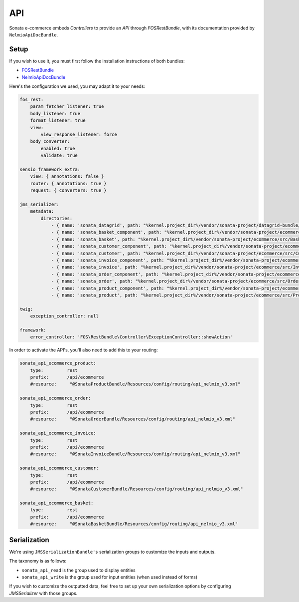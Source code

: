 .. index::
    single: API
    single: Product
    single: Order
    single: Invoice
    single: Customer
    single: Basket
    pair: API; Architecture

API
===

Sonata e-commerce embeds `Controllers` to provide an `API` through `FOSRestBundle`, with its documentation provided by ``NelmioApiDocBundle``.

Setup
-----

If you wish to use it, you must first follow the installation instructions of both bundles:

* `FOSRestBundle <https://github.com/FriendsOfSymfony/FOSRestBundle>`_
* `NelmioApiDocBundle <https://github.com/nelmio/NelmioApiDocBundle>`_

Here's the configuration we used, you may adapt it to your needs:

.. code-block:: yaml

    fos_rest:
        param_fetcher_listener: true
        body_listener: true
        format_listener: true
        view:
            view_response_listener: force
        body_converter:
            enabled: true
            validate: true

    sensio_framework_extra:
        view: { annotations: false }
        router: { annotations: true }
        request: { converters: true }

    jms_serializer:
        metadata:
            directories:
                - { name: 'sonata_datagrid', path: "%kernel.project_dir%/vendor/sonata-project/datagrid-bundle/src/Resources/config/serializer", namespace_prefix: 'Sonata\DatagridBundle' }
                - { name: 'sonata_basket_component', path: "%kernel.project_dir%/vendor/sonata-project/ecommerce/src/BasketBundle/Resources/config/serializer/Component", namespace_prefix: 'Sonata\Component' }
                - { name: 'sonata_basket', path: "%kernel.project_dir%/vendor/sonata-project/ecommerce/src/BasketBundle/Resources/config/serializer", namespace_prefix: 'Sonata\BasketBundle' }
                - { name: 'sonata_customer_component', path: "%kernel.project_dir%/vendor/sonata-project/ecommerce/src/CustomerBundle/Resources/config/serializer/Component", namespace_prefix: 'Sonata\Component' }
                - { name: 'sonata_customer', path: "%kernel.project_dir%/vendor/sonata-project/ecommerce/src/CustomerBundle/Resources/config/serializer", namespace_prefix: 'Sonata\CustomerBundle' }
                - { name: 'sonata_invoice_component', path: "%kernel.project_dir%/vendor/sonata-project/ecommerce/src/InvoiceBundle/Resources/config/serializer/Component", namespace_prefix: 'Sonata\Component' }
                - { name: 'sonata_invoice', path: "%kernel.project_dir%/vendor/sonata-project/ecommerce/src/InvoiceBundle/Resources/config/serializer", namespace_prefix: 'Sonata\InvoiceBundle' }
                - { name: 'sonata_order_component', path: "%kernel.project_dir%/vendor/sonata-project/ecommerce/src/OrderBundle/Resources/config/serializer/Component", namespace_prefix: 'Sonata\Component' }
                - { name: 'sonata_order', path: "%kernel.project_dir%/vendor/sonata-project/ecommerce/src/OrderBundle/Resources/config/serializer", namespace_prefix: 'Sonata\OrderBundle' }
                - { name: 'sonata_product_component', path: "%kernel.project_dir%/vendor/sonata-project/ecommerce/src/ProductBundle/Resources/config/serializer/Component", namespace_prefix: 'Sonata\Component' }
                - { name: 'sonata_product', path: "%kernel.project_dir%/vendor/sonata-project/ecommerce/src/ProductBundle/Resources/config/serializer", namespace_prefix: 'Sonata\ProductBundle' }

    twig:
        exception_controller: null

    framework:
        error_controller: 'FOS\RestBundle\Controller\ExceptionController::showAction'

In order to activate the API's, you'll also need to add this to your routing:

.. code-block:: yaml

    sonata_api_ecommerce_product:
        type:         rest
        prefix:       /api/ecommerce
        #resource:     "@SonataProductBundle/Resources/config/routing/api_nelmio_v3.xml"

    sonata_api_ecommerce_order:
        type:         rest
        prefix:       /api/ecommerce
        #resource:     "@SonataOrderBundle/Resources/config/routing/api_nelmio_v3.xml"

    sonata_api_ecommerce_invoice:
        type:         rest
        prefix:       /api/ecommerce
        #resource:     "@SonataInvoiceBundle/Resources/config/routing/api_nelmio_v3.xml"

    sonata_api_ecommerce_customer:
        type:         rest
        prefix:       /api/ecommerce
        #resource:     "@SonataCustomerBundle/Resources/config/routing/api_nelmio_v3.xml"

    sonata_api_ecommerce_basket:
        type:         rest
        prefix:       /api/ecommerce
        #resource:     "@SonataBasketBundle/Resources/config/routing/api_nelmio_v3.xml"


Serialization
-------------

We're using ``JMSSerializationBundle's`` serialization groups to customize the inputs and outputs.

The taxonomy is as follows:

* ``sonata_api_read`` is the group used to display entities
* ``sonata_api_write`` is the group used for input entities (when used instead of forms)

If you wish to customize the outputted data, feel free to set up your own serialization options by configuring `JMSSerializer` with those groups.
